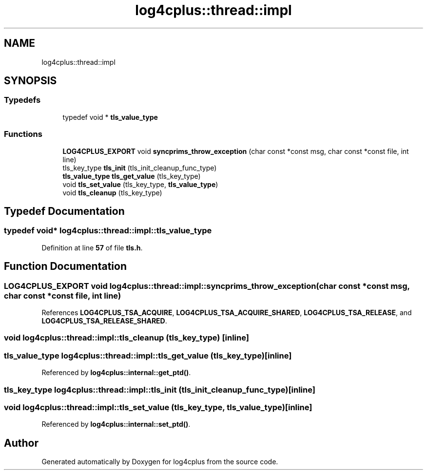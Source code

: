 .TH "log4cplus::thread::impl" 3 "Fri Sep 20 2024" "Version 3.0.0" "log4cplus" \" -*- nroff -*-
.ad l
.nh
.SH NAME
log4cplus::thread::impl
.SH SYNOPSIS
.br
.PP
.SS "Typedefs"

.in +1c
.ti -1c
.RI "typedef void * \fBtls_value_type\fP"
.br
.in -1c
.SS "Functions"

.in +1c
.ti -1c
.RI "\fBLOG4CPLUS_EXPORT\fP void \fBsyncprims_throw_exception\fP (char const *const msg, char const *const file, int line)"
.br
.ti -1c
.RI "tls_key_type \fBtls_init\fP (tls_init_cleanup_func_type)"
.br
.ti -1c
.RI "\fBtls_value_type\fP \fBtls_get_value\fP (tls_key_type)"
.br
.ti -1c
.RI "void \fBtls_set_value\fP (tls_key_type, \fBtls_value_type\fP)"
.br
.ti -1c
.RI "void \fBtls_cleanup\fP (tls_key_type)"
.br
.in -1c
.SH "Typedef Documentation"
.PP 
.SS "typedef void* \fBlog4cplus::thread::impl::tls_value_type\fP"

.PP
Definition at line \fB57\fP of file \fBtls\&.h\fP\&.
.SH "Function Documentation"
.PP 
.SS "\fBLOG4CPLUS_EXPORT\fP void log4cplus::thread::impl::syncprims_throw_exception (char const *const msg, char const *const file, int line)"

.PP
References \fBLOG4CPLUS_TSA_ACQUIRE\fP, \fBLOG4CPLUS_TSA_ACQUIRE_SHARED\fP, \fBLOG4CPLUS_TSA_RELEASE\fP, and \fBLOG4CPLUS_TSA_RELEASE_SHARED\fP\&.
.SS "void log4cplus::thread::impl::tls_cleanup (tls_key_type)\fC [inline]\fP"

.SS "\fBtls_value_type\fP log4cplus::thread::impl::tls_get_value (tls_key_type)\fC [inline]\fP"

.PP
Referenced by \fBlog4cplus::internal::get_ptd()\fP\&.
.SS "tls_key_type log4cplus::thread::impl::tls_init (tls_init_cleanup_func_type)\fC [inline]\fP"

.SS "void log4cplus::thread::impl::tls_set_value (tls_key_type, \fBtls_value_type\fP)\fC [inline]\fP"

.PP
Referenced by \fBlog4cplus::internal::set_ptd()\fP\&.
.SH "Author"
.PP 
Generated automatically by Doxygen for log4cplus from the source code\&.
